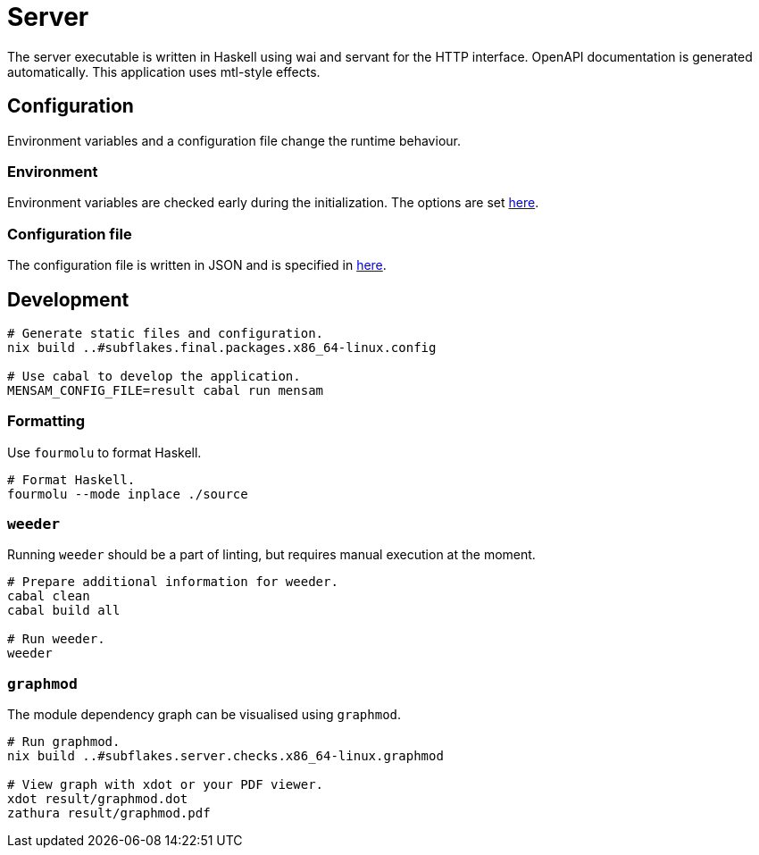 = Server

The server executable is written in Haskell using wai and servant for the HTTP interface.
OpenAPI documentation is generated automatically.
This application uses mtl-style effects.

== Configuration

Environment variables and a configuration file change the runtime behaviour.

=== Environment

Environment variables are checked early during the initialization.
The options are set link:./source/library/Mensam/Server/Environment.hs[here].

=== Configuration file

The configuration file is written in JSON and is specified in link:./source/library/Mensam/Server/Configuration.hs[here].

== Development

[source,bash]
----
# Generate static files and configuration.
nix build ..#subflakes.final.packages.x86_64-linux.config

# Use cabal to develop the application.
MENSAM_CONFIG_FILE=result cabal run mensam
----

=== Formatting

Use `fourmolu` to format Haskell.

[source,bash]
----
# Format Haskell.
fourmolu --mode inplace ./source
----

=== `weeder`

Running `weeder` should be a part of linting, but requires manual execution at the moment.

[source,bash]
----
# Prepare additional information for weeder.
cabal clean
cabal build all

# Run weeder.
weeder
----

=== `graphmod`

The module dependency graph can be visualised using `graphmod`.

[source,bash]
----
# Run graphmod.
nix build ..#subflakes.server.checks.x86_64-linux.graphmod

# View graph with xdot or your PDF viewer.
xdot result/graphmod.dot
zathura result/graphmod.pdf
----
